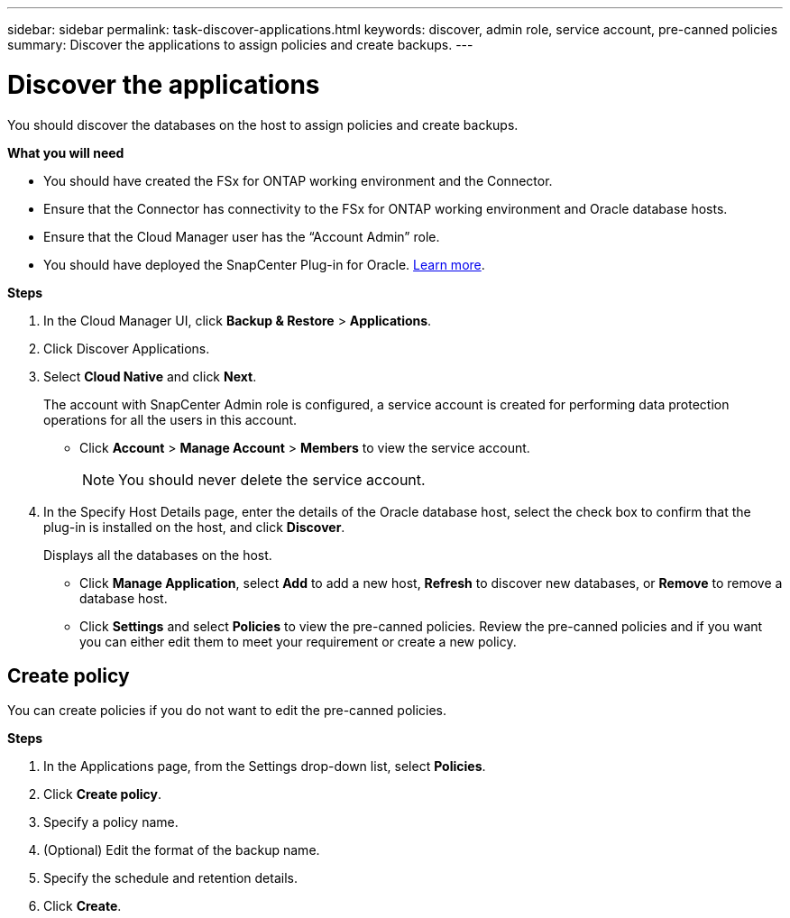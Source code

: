 ---
sidebar: sidebar
permalink: task-discover-applications.html
keywords: discover, admin role, service account, pre-canned policies
summary:  Discover the applications to assign policies and create backups.
---

= Discover the applications
:hardbreaks:
:nofooter:
:icons: font
:linkattrs:
:imagesdir: ./media/

[.lead]

You should discover the databases on the host to assign policies and create backups.

*What you will need*

* You should have created the FSx for ONTAP working environment and the Connector.
* Ensure that the Connector has connectivity to the FSx for ONTAP working environment and Oracle database hosts.
* Ensure that the Cloud Manager user has the “Account Admin” role.
* You should have deployed the SnapCenter Plug-in for Oracle. link:reference-prereq-protect-cloud-native-app-data.html#deploy-snapcenter-plug-in-for-oracle[Learn more].

*Steps*

. In the Cloud Manager UI, click *Backup & Restore* > *Applications*.
. Click Discover Applications.
. Select *Cloud Native* and click *Next*.
+
The account with SnapCenter Admin role is configured, a service account is created for performing data protection operations for all the users in this account.
+
* Click *Account* > *Manage Account* > *Members* to view the service account.
+
NOTE: You should never delete the service account.

. In the Specify Host Details page, enter the details of the Oracle database host, select the check box to confirm that the plug-in is installed on the host, and click *Discover*.
+
Displays all the databases on the host.
+
* Click *Manage Application*, select *Add* to add a new host, *Refresh* to discover new databases, or *Remove* to remove a database host.
+
* Click *Settings* and select *Policies* to view the pre-canned policies. Review the pre-canned policies and if you want you can either edit them to meet your requirement or create a new policy.

== Create policy

You can create policies if you do not want to edit the pre-canned policies.

*Steps*

. In the Applications page, from the Settings drop-down list, select *Policies*.
. Click *Create policy*.
. Specify a policy name.
. (Optional) Edit the format of the backup name.
. Specify the schedule and retention details.
. Click *Create*.
